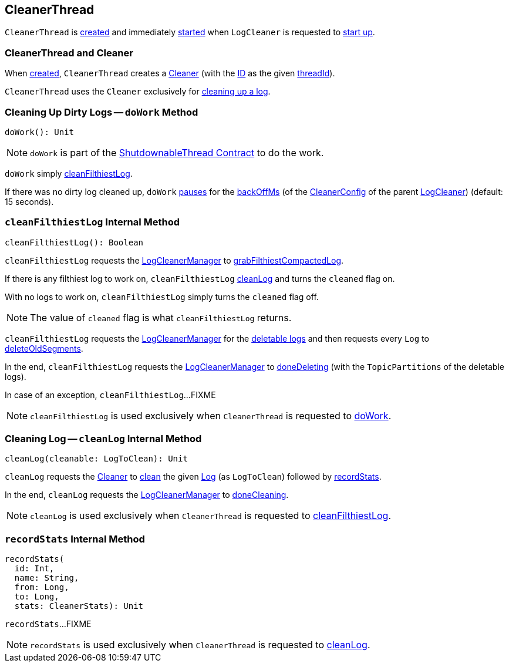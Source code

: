 == [[CleanerThread]] CleanerThread

`CleanerThread` is <<creating-instance, created>> and immediately <<doWork, started>> when `LogCleaner` is requested to <<kafka-log-LogCleaner.adoc#startup, start up>>.

=== [[cleaner]] CleanerThread and Cleaner

When <<creating-instance, created>>, `CleanerThread` creates a <<kafka-log-Cleaner.adoc#, Cleaner>> (with the <<kafka-log-Cleaner.adoc#id, ID>> as the given <<threadId, threadId>>).

`CleanerThread` uses the `Cleaner` exclusively for <<cleanLog, cleaning up a log>>.

=== [[doWork]] Cleaning Up Dirty Logs -- `doWork` Method

[source, scala]
----
doWork(): Unit
----

NOTE: `doWork` is part of the <<kafka-ShutdownableThread.adoc#doWork, ShutdownableThread Contract>> to do the work.

`doWork` simply <<cleanFilthiestLog, cleanFilthiestLog>>.

If there was no dirty log cleaned up, `doWork` <<kafka-ShutdownableThread.adoc#pause, pauses>> for the <<kafka-log-LogCleaner.adoc#backOffMs, backOffMs>> (of the <<kafka-log-LogCleaner.adoc#config, CleanerConfig>> of the parent <<kafka-log-LogCleaner.adoc#, LogCleaner>>) (default: 15 seconds).

=== [[cleanFilthiestLog]] `cleanFilthiestLog` Internal Method

[source, scala]
----
cleanFilthiestLog(): Boolean
----

`cleanFilthiestLog` requests the <<kafka-log-LogCleaner.adoc#cleanerManager, LogCleanerManager>> to <<kafka-log-LogCleanerManager.adoc#grabFilthiestCompactedLog, grabFilthiestCompactedLog>>.

If there is any filthiest log to work on, `cleanFilthiestLog` <<cleanLog, cleanLog>> and turns the `cleaned` flag on.

With no logs to work on, `cleanFilthiestLog` simply turns the `cleaned` flag off.

NOTE: The value of `cleaned` flag is what `cleanFilthiestLog` returns.

`cleanFilthiestLog` requests the <<kafka-log-LogCleaner.adoc#cleanerManager, LogCleanerManager>> for the <<kafka-log-LogCleanerManager.adoc#deletableLogs, deletable logs>> and then requests every `Log` to <<kafka-log-Log.adoc#deleteOldSegments, deleteOldSegments>>.

In the end, `cleanFilthiestLog` requests the <<kafka-log-LogCleaner.adoc#cleanerManager, LogCleanerManager>> to <<kafka-log-LogCleanerManager.adoc#doneDeleting, doneDeleting>> (with the `TopicPartitions` of the deletable logs).

In case of an exception, `cleanFilthiestLog`...FIXME

NOTE: `cleanFilthiestLog` is used exclusively when `CleanerThread` is requested to <<doWork, doWork>>.

=== [[cleanLog]] Cleaning Log -- `cleanLog` Internal Method

[source, scala]
----
cleanLog(cleanable: LogToClean): Unit
----

`cleanLog` requests the <<cleaner, Cleaner>> to <<kafka-log-Cleaner.adoc#clean, clean>> the given <<kafka-log-Log.adoc#, Log>> (as `LogToClean`) followed by <<recordStats, recordStats>>.

In the end, `cleanLog` requests the <<kafka-log-LogCleaner.adoc#cleanerManager, LogCleanerManager>> to <<kafka-log-LogCleanerManager.adoc#doneCleaning, doneCleaning>>.

NOTE: `cleanLog` is used exclusively when `CleanerThread` is requested to <<cleanFilthiestLog, cleanFilthiestLog>>.

=== [[recordStats]] `recordStats` Internal Method

[source, scala]
----
recordStats(
  id: Int,
  name: String,
  from: Long,
  to: Long,
  stats: CleanerStats): Unit
----

`recordStats`...FIXME

NOTE: `recordStats` is used exclusively when `CleanerThread` is requested to <<cleanLog, cleanLog>>.
